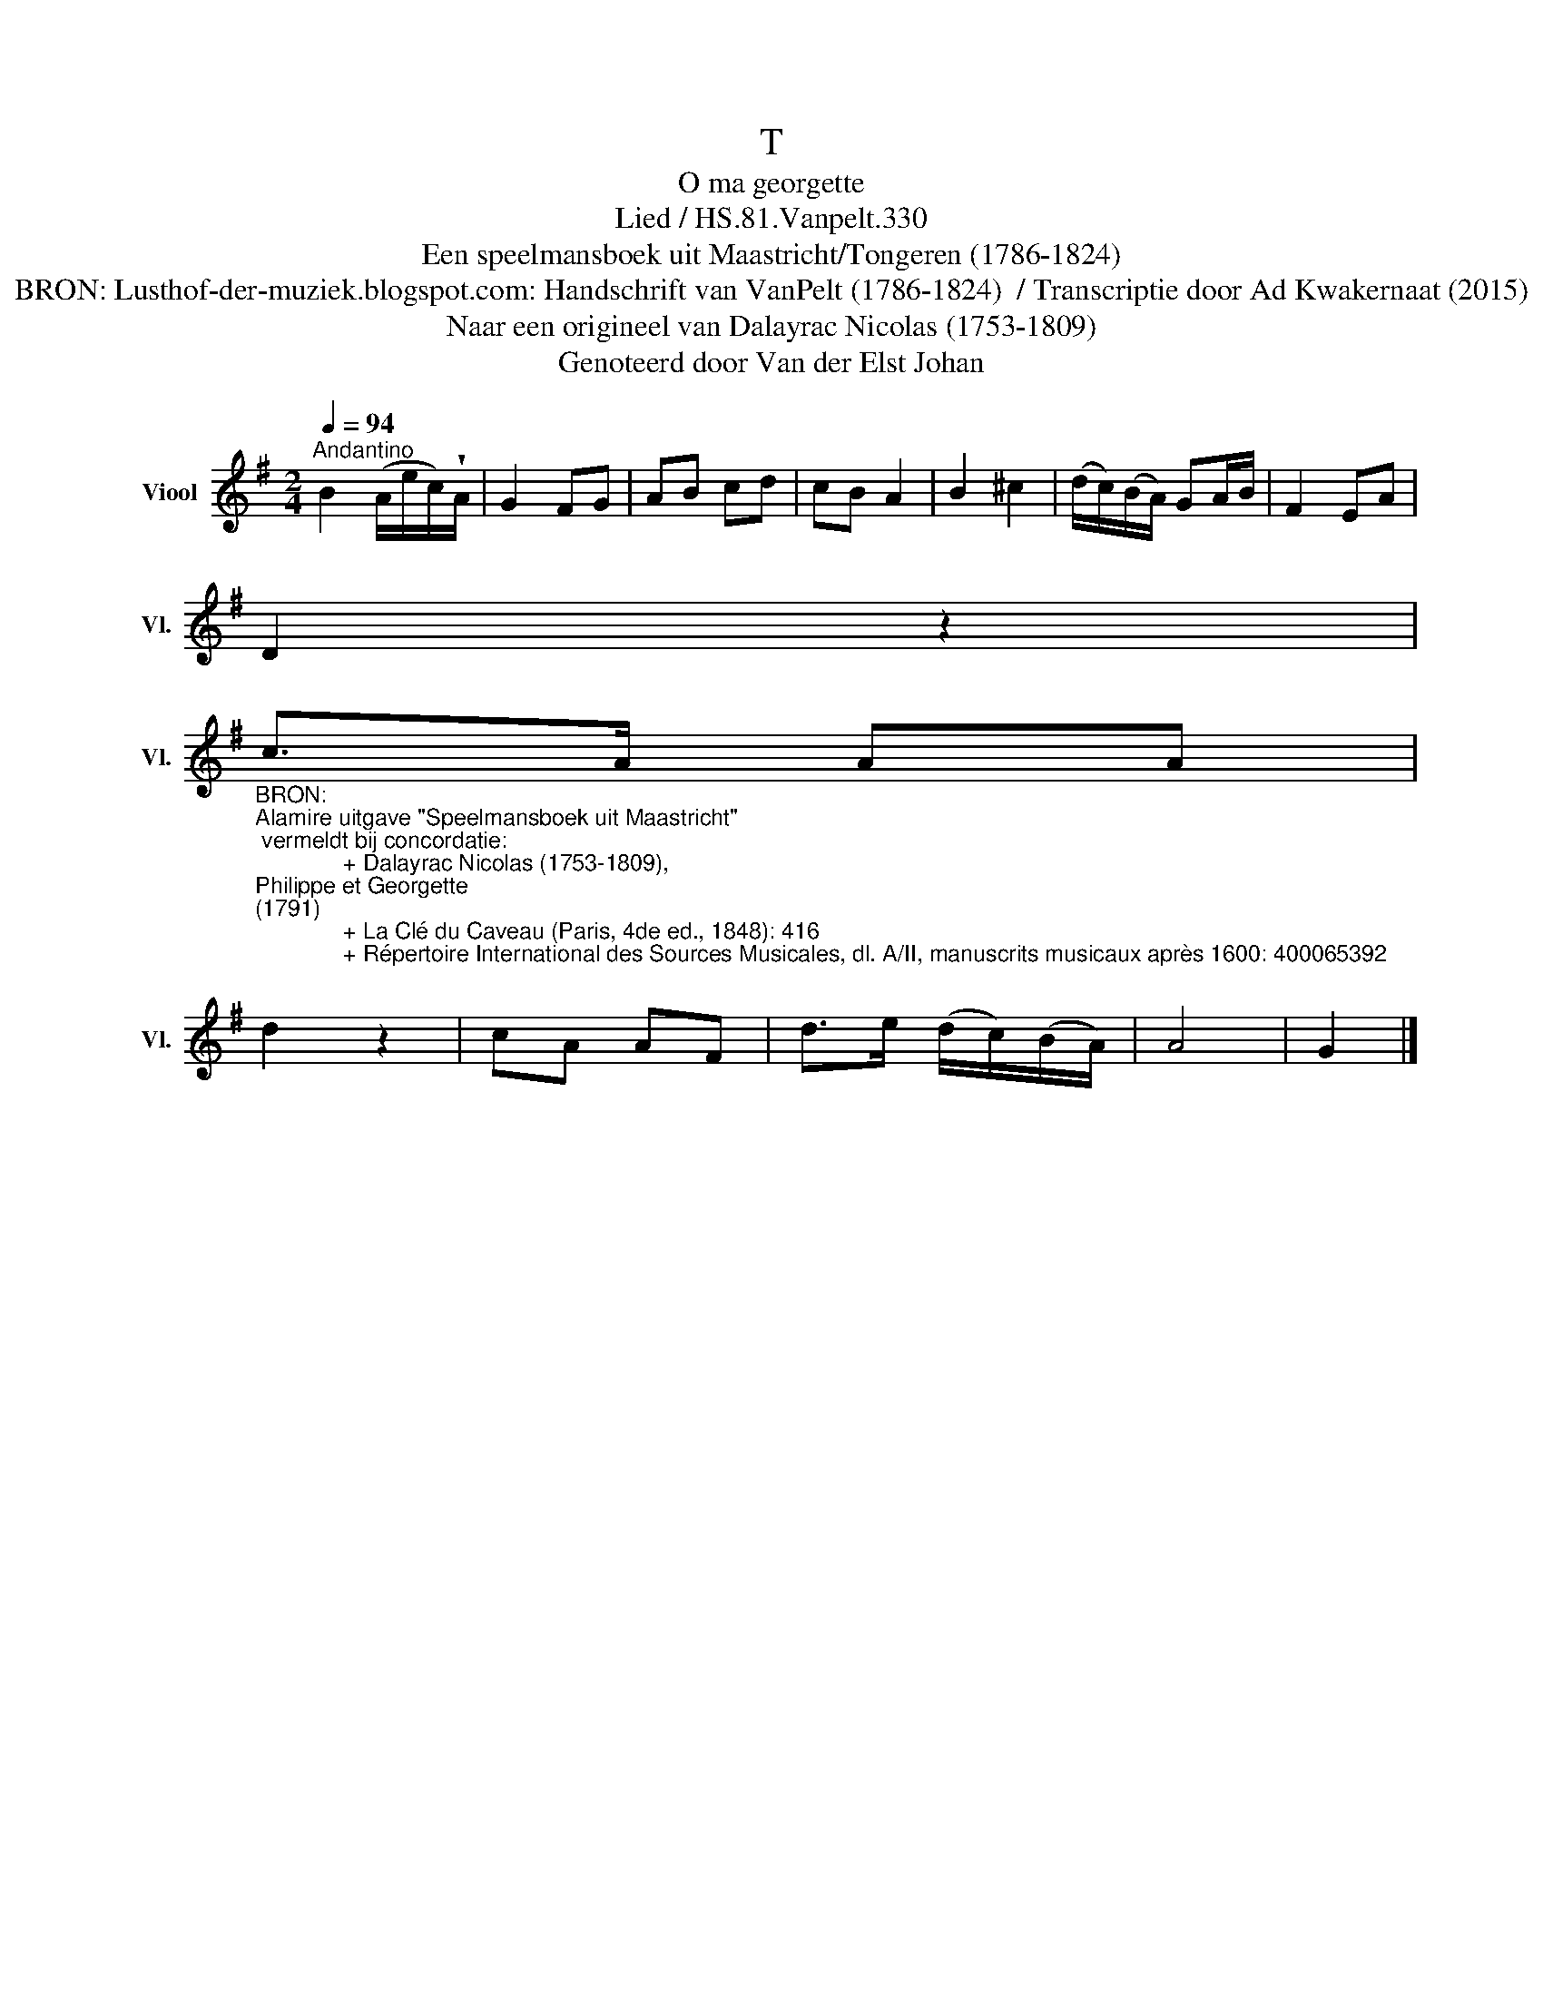 X:1
T:T
T:O ma georgette
T:Lied / HS.81.Vanpelt.330
T:Een speelmansboek uit Maastricht/Tongeren (1786-1824) 
T:BRON: Lusthof-der-muziek.blogspot.com: Handschrift van VanPelt (1786-1824)  / Transcriptie door Ad Kwakernaat (2015) 
T:Naar een origineel van Dalayrac Nicolas (1753-1809) 
T:Genoteerd door Van der Elst Johan
Z:Een speelmansboek uit Maastricht/Tongeren (1786-1824)
Z:Genoteerd door Van der Elst Johan
L:1/8
Q:1/4=94
M:2/4
K:G
V:1 treble nm="Viool" snm="Vl."
V:1
"^Andantino" B2 (A/e/c/)!wedge!A/ | G2 FG | AB cd | cB A2 | B2 ^c2 | (d/c/)(B/A/) GA/B/ | F2 EA | %7
 D2 z2 | %8
"_BRON: \nAlamire uitgave \"Speelmansboek uit Maastricht\"\n vermeldt bij concordatie:\n              + Dalayrac Nicolas (1753-1809), \nPhilippe et Georgette \n(1791)\n              + La Clé du Caveau (Paris, 4de ed., 1848): 416\n              + Répertoire International des Sources Musicales, dl. A/II, manuscrits musicaux après 1600: 400065392\n\n\nhttps://fr.wikisource.org/wiki/%C3%94_ma_Georgette \n(Partituur, meerstemmig)\n" c>A AA | %9
 d2 z2 | cA AF | d>e (d/c/)(B/A/) | A4 | G2 |] %14

